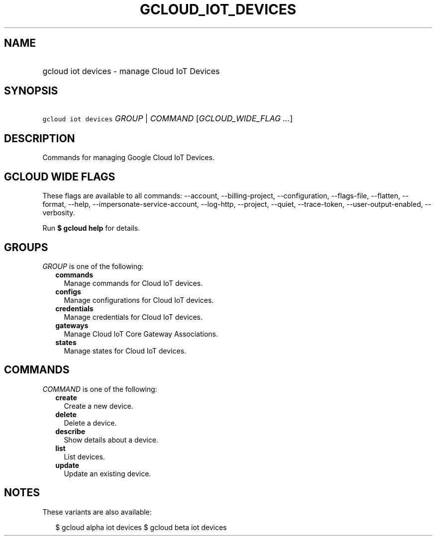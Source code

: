 
.TH "GCLOUD_IOT_DEVICES" 1



.SH "NAME"
.HP
gcloud iot devices \- manage Cloud IoT Devices



.SH "SYNOPSIS"
.HP
\f5gcloud iot devices\fR \fIGROUP\fR | \fICOMMAND\fR [\fIGCLOUD_WIDE_FLAG\ ...\fR]



.SH "DESCRIPTION"

Commands for managing Google Cloud IoT Devices.



.SH "GCLOUD WIDE FLAGS"

These flags are available to all commands: \-\-account, \-\-billing\-project,
\-\-configuration, \-\-flags\-file, \-\-flatten, \-\-format, \-\-help,
\-\-impersonate\-service\-account, \-\-log\-http, \-\-project, \-\-quiet,
\-\-trace\-token, \-\-user\-output\-enabled, \-\-verbosity.

Run \fB$ gcloud help\fR for details.



.SH "GROUPS"

\f5\fIGROUP\fR\fR is one of the following:

.RS 2m
.TP 2m
\fBcommands\fR
Manage commands for Cloud IoT devices.

.TP 2m
\fBconfigs\fR
Manage configurations for Cloud IoT devices.

.TP 2m
\fBcredentials\fR
Manage credentials for Cloud IoT devices.

.TP 2m
\fBgateways\fR
Manage Cloud IoT Core Gateway Associations.

.TP 2m
\fBstates\fR
Manage states for Cloud IoT devices.


.RE
.sp

.SH "COMMANDS"

\f5\fICOMMAND\fR\fR is one of the following:

.RS 2m
.TP 2m
\fBcreate\fR
Create a new device.

.TP 2m
\fBdelete\fR
Delete a device.

.TP 2m
\fBdescribe\fR
Show details about a device.

.TP 2m
\fBlist\fR
List devices.

.TP 2m
\fBupdate\fR
Update an existing device.


.RE
.sp

.SH "NOTES"

These variants are also available:

.RS 2m
$ gcloud alpha iot devices
$ gcloud beta iot devices
.RE

